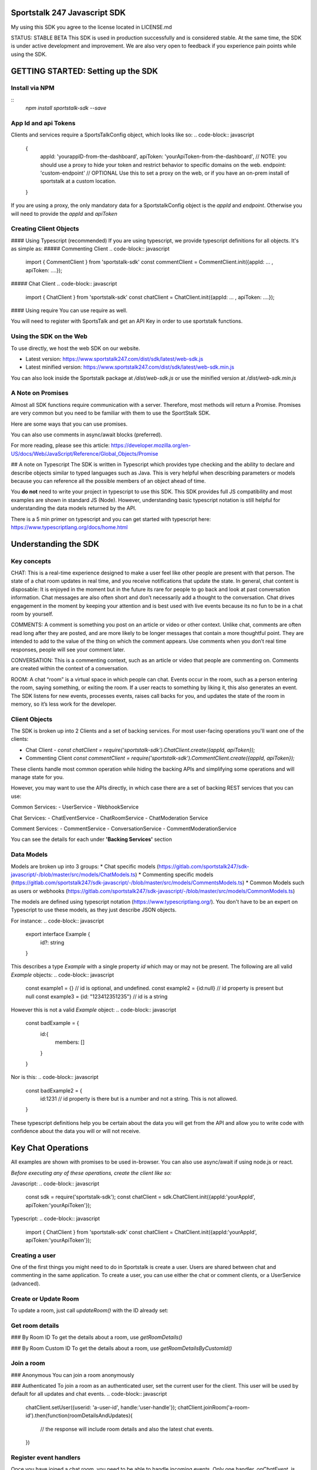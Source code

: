 =============================
Sportstalk 247 Javascript SDK
=============================
My using this SDK you agree to the license located in LICENSE.md

STATUS: STABLE BETA
This SDK is used in production successfully and is considered stable.  At the same time, the SDK is under active development and improvement. We are also very open to feedback if you experience pain points while using the SDK.

===================================
GETTING STARTED: Setting up the SDK
===================================
Install via NPM
---------------
::
  `npm install sportstalk-sdk --save`


App Id and api Tokens
---------------------
Clients and services require a SportsTalkConfig object, which looks like so: 
.. code-block:: javascript
    {
        appId: 'yourappID-from-the-dashboard',
        apiToken: 'yourApiToken-from-the-dashboard', // NOTE: you should use a proxy to hide your token and restrict behavior to specific domains on the web.
        endpoint: 'custom-endpoint' // OPTIONAL Use this to set a proxy on the web, or if you have an on-prem install of sportstalk at a custom location.
    }


If you are using a proxy, the only mandatory data for a SportstalkConfig object is the `appId` and `endpoint`. Otherwise you will need to provide the `appId` and `apiToken`

Creating Client Objects
-----------------------
#### Using Typescript (recommended)
If you are using typescript, we provide typescript definitions for all objects.  It's as simple as:
##### Commenting Client
.. code-block:: javascript
  import { CommentClient } from 'sportstalk-sdk'
  const commentClient = CommentClient.init({appId: ... , apiToken: ....});

##### Chat Client
.. code-block:: javascript
  import { ChatClient } from 'sportstalk-sdk'
  const chatClient = ChatClient.init({appId: ... , apiToken: ....});

 
 
#### Using require
You can use require as well.

.. code-block:: javascript
    const sdk = require('sportstalk-sdk');
    const commentClient = sdk.CommentClient.init({appId..., apiToken...});
    const chatClient = sdk.ChatClient.init(({appId..., apiToken...});


You will need to register with SportsTalk and get an API Key in order to use sportstalk functions.


Using the SDK on the Web
------------------------
To use directly, we host the web SDK on our website.

* Latest version: https://www.sportstalk247.com/dist/sdk/latest/web-sdk.js
* Latest minified version: https://www.sportstalk247.com/dist/sdk/latest/web-sdk.min.js
 
You can also look inside the Sportstalk package at `/dist/web-sdk.js` or use the minified version at `/dist/web-sdk.min.js`


A Note on Promises
------------------
Almost all SDK functions require communication with a server.  Therefore, most methods will return a Promise.  Promises are very common but you need to be familiar with them to use the SportStalk SDK.

Here are some ways that you can use promises.

.. code-block:: javascript
    commentsClient.listConversations()
        .then(function(response) {
          const conversations = response.conversations;
          // handle UI functions here.
        }).catch(function(e){
          // catch an error and handle it here.
        })


You can also use comments in async/await blocks (preferred).  

.. code-block:: javascript
    async function yourFunction() {
        const response = await commentsClient.listConversations();
        const conversations = response.conversations;
        // handle ui using conversations here.
    }


For more reading, please see this article: https://developer.mozilla.org/en-US/docs/Web/JavaScript/Reference/Global_Objects/Promise

## A note on Typescript
The SDK is written in Typescript which provides type checking and the ability to declare and describe objects similar to typed languages such as Java.
This is very helpful when describing parameters or models because you can reference all the possible members of an object ahead of time.

You **do not** need to write your project in typescript to use this SDK.  This SDK provides full JS compatibility and most examples are shown in standard JS (Node).
However, understanding basic typescript notation is still helpful for understanding the data models returned by the API.

There is a 5 min primer on typescript and you can get started with typescript here: https://www.typescriptlang.org/docs/home.html

=====================
Understanding the SDK
=====================

Key concepts
------------
CHAT: This is a real-time experience designed to make a user feel like other people are present with that person.  The state of a chat room updates in real time, and you receive notifications that update the state.  In general, chat content is disposable: It is enjoyed in the moment but in the future its rare for people to go back and look at past conversation information. Chat messages are also often short and don’t necessarily add a thought to the conversation. Chat drives engagement in the moment by keeping your attention and is best used with live events because its no fun to be in a chat room by yourself. 

COMMENTS: A comment is something you post on an article or video or other context.  Unlike chat, comments are often read long after they are posted, and are more likely to be longer messages that contain a more thoughtful point. They are intended to add to the value of the thing on which the comment appears. Use comments when you don’t real time responses, people will see your comment later.

CONVERSATION: This is a commenting context, such as an article or video that people are commenting on. Comments are created within the context of a conversation.

ROOM: A chat “room” is a virtual space in which people can chat.  Events occur in the room, such as a person entering the room, saying something, or exiting the room.  If a user reacts to something by liking it, this also generates an event.  The SDK listens for new events, processes events, raises call backs for you, and updates the state of the room in memory, so it’s less work for the developer.

Client Objects
--------------
The SDK is broken up into 2 Clients and a set of backing services.
For most user-facing operations you'll want one of the clients:

* Chat Client -  `const chatClient = require('sportstalk-sdk').ChatClient.create({appId, apiToken});`
* Commenting Client  `const commentClient = require('sportstalk-sdk').CommentClient.create({appId, apiToken});`

These clients handle most common operation while hiding the backing APIs and simplifying some operations and will manage state for you.

However, you may want to use the APIs directly, in which case there are a set of backing REST services that you can use:

Common Services:
- UserService
- WebhookService

Chat Services:
- ChatEventService
- ChatRoomService
- ChatModeration Service

Comment Services:
- CommentService
- ConversationService
- CommentModerationService


You can  see the details for each under **'Backing Services'** section

Data Models
-----------
Models are broken up into 3 groups:
* Chat specific models (https://gitlab.com/sportstalk247/sdk-javascript/-/blob/master/src/models/ChatModels.ts)
* Commenting specific models (https://gitlab.com/sportstalk247/sdk-javascript/-/blob/master/src/models/CommentsModels.ts)
* Common Models such as users or webhooks (https://gitlab.com/sportstalk247/sdk-javascript/-/blob/master/src/models/CommonModels.ts)

The models are defined using typescript notation (https://www.typescriptlang.org/).
You don't have to be an expert on Typescript to use these models, as they just describe JSON objects.

For instance:
.. code-block:: javascript
    export interface Example {
        id?: string
    }

This describes a type `Example` with a single property `id` which may or may not be present.
The following are all valid `Example` objects:
.. code-block:: javascript
    const example1 = {} // id is optional, and undefined.
    const example2 = {id:null} // id property is present but null
    const example3 = {id: "123412351235"} // id is a string

However this is not a valid `Example` object:
.. code-block:: javascript
    const badExample = {
        id:{
            members: []
        }
    }

Nor is this:
.. code-block:: javascript
    const badExample2 = {
        id:1231 // id property is there but is a number and not a string. This is not allowed.
    }


These typescript definitions help you be certain about the data you will get from the API and allow you to write code with confidence about the data you will or will not receive.

===================
Key Chat Operations
===================
All examples are shown with promises to be used in-browser.  You can also use async/await if using node.js or react.

*Before executing any of these operations, create the client like so:*

Javascript:
.. code-block:: javascript
    const sdk = require('sportstalk-sdk');
    const chatClient = sdk.ChatClient.init({appId:'yourAppId', apiToken:'yourApiToken'});


Typescript:
.. code-block:: javascript
    import { ChatClient } from 'sportstalk-sdk'
    const chatClient = ChatClient.init({appId:'yourAppId', apiToken:'yourApiToken'});



Creating a user
---------------
One of the first things you might need to do in Sportstalk is create a user. Users are shared between chat and commenting in the same application.
To create a user, you can use either the chat or comment clients, or a UserService (advanced). 

.. code-block:: javascript
    const chatClient = sdk.ChatClient.init({...});
    chatClient.createOrUpdateUser({userid: "definedByYourSystem-MustBeUnique", handle: "Must-Be-Unique-String"})
        .then(function(user) {
            // user has been created.
        }).catch(function(error) {
            // make sure to catch and handle errors.
            // It is possible to have network or settings errors.
            // For instance if you do not set a unique handle you will get an error.
        })


Create or Update Room
---------------------
.. code-block:: javascript
    chatClient.createRoom({
        name: "Your room name",
        customid: "your-custom-id",
        moderation: "post"
    }).then(function(room){
        // your room is ready.
        const roomid = room.id
    })


To update a room, just call `updateRoom()` with the ID already set:

.. code-block:: javascript
    chatClient.updateRoom({
        id: 'generated-id-value',
        name: "Your NEW room name", // updated
        customid: "your-custom-id",
        moderation: "post"
    }).then(function(room){
        // your room is ready.
    })

Get room details
----------------

### By Room ID
To get the details about a room, use `getRoomDetails()`

.. code-block:: javascript
    chatClient.getRoomDetails('your-room-id').then(function(room){
        // your room is ready.
     })


### By Room Custom ID
To get the details about a room, use `getRoomDetailsByCustomId()`

.. code-block:: javascript
    chatClient.getRoomDetailsByCustomId ('your-custom-room-id').then(function(room){
        // your room is ready.
     })


Join a room
-----------
### Anonymous
You can join a room anonymously

.. code-block:: javascript
    chatClient.joinRoom('a-room-id').then(function(roomDetailsAndUpdates){
        // the response will include room details and also the latest chat events.
    })


### Authenticated
To join a room as an authenticated user, set the current user for the client.  This user will be used by default for all updates and chat events.
.. code-block:: javascript
    chatClient.setUser({userid: 'a-user-id', handle:'user-handle'});
    chatClient.joinRoom('a-room-id').then(function(roomDetailsAndUpdates){
        // the response will include room details and also the latest chat events.
    })


Register event handlers
-----------------------
Once you have joined a chat room, you need to be able to handle incoming events. 
Only one handler, `onChatEvent`, is necessary:
.. code-block:: javascript
    chatClient.setEventHandlers({
        onChatEvent: function(event){
            // handle the events here
        }
    })


Start/Subscribe to room updates
-------------------------------
Once you have joined a room and set your event handler, you can begin recieving new events using `startListeningToEventUpdates()`
.. code-block:: javascript
    chatClient.startListeningToEventUpdates()


Stop updates
------------
When you want to stop recieving new events, you can stop your room subscription with `stopChat()`
.. code-block:: javascript
    chatClient.stopListeningToEventUpdates()


Executing a chat command / Sending a message
--------------------------------------------
When you want to send a message, you should first set a user and then use 
.. code-block:: javascript
    chatClient.setUser({userid: 'a-user-id', handle:'user-handle'});
    chatClient.executeChatCommand('A simple chat message').then(function(serverResponse){
        // The result will be the raw server response in JSON to 'executeChatCommand'
    })


Send a reply
------------
.. code-block:: javascript
    chatClient.setUser({userid: 'a-user-id', handle:'user-handle'});
    chatClient.sendQuotedReply('A reply', originalMessageIdOrObject).then(function(serverResponse){
        // The result will be the raw server response in JSON.
    })

Send a Reaction
---------------
.. code-block:: javascript
    chatClient.setUser({userid: 'a-user-id', handle:'user-handle'});
    chatClient.reactToEvent('like', originalMessageIdOrObject).then(function(serverResponse){
        // The result will be the raw server response in JSON.
    })


Delete a message (logical delete)
---------------------------------
.. code-block:: javascript
    chatClient.flagEventLogicallyDeleted(chatEvent).then(function(deletionResponse){
        // on success, message has been deleted
    }).catch(function(e){
      // something went wrong, perhaps it was already deleted or you have the wrong ID.
    })


Report a message for abuse
--------------------------
.. code-block:: javascript
    chatClient.reportMessage('event ID', 'abuse').then(function(result){
        // event has been reported.
      })


Bounce a user from a room
-------------------------
Bouncing/banning require you to check permissions inside your app as Sportstalk does not attach user permissions and instead depends on the host permissioning system.
.. code-block:: javascript
    chatClient.bounceUser('userID string or UserResult Object', 'optional message').then(function(result)) {
        // User will be bounced from the room.  Their ID will be added to the room's bounced users list.
        // A bounce event will be in the next getUpdates() call.
    }


Unbounce a user from a room
---------------------------
.. code-block:: javascript
    chatClient.unbounceUser('userID string or UserResult Object', 'optional message').then(function(result)) {
        // User will be unbounced from the room.  Their ID will be removed from the room's bounced users list.
    }


============
Comments API
============

Getting Started
---------------
If you are looking to build a custom conversation, you will the need the `CommentClient`, which you can get by:

#### Typescript
.. code-block:: javascript
    import { CommentClient } from 'sportstalk-sdk'
    const commentClient = CommentClient.create({appId:..., apiToken:...});


#### Require
.. code-block:: javascript
    const sdk =  require('sportstalk-sdk')
    const commentClient = sdk.CommentClient.init({appId:..., apiToken:...});


Creating a user
---------------
One of the first things you might need to do in Sportstalk is.init a user. Users are shared between chat and commenting in the same application.
To create a user, you can use either the chat or comment clients, or a UserService (advanced). 

.. code-block:: javascript
    const commentClient = sdk.CommentClient.init({...});
    commentClient.createOrUpdateUser({userid: "definedByYourSystem-MustBeUnique", handle: "Must-Be-Unique-String"})
        .then(function(user) {
            // user has been created.
        }).catch(function(error) {
            // make sure to catch and handle errors.
            // It is possible to have network or settings errors.
            // For instance if you do not set a unique handle you will get an error.
        })


Finding and joining a conversation
----------------------------------
Most users will want to just find and join a conversation created by an admin in the sportstalk dashboard.

To list conversations, use the `listConversations()` method of the CommentsClient, like so:
.. code-block:: javascript
    const response = commentClient.listsConversations();
    const conversations = response.conversations; // Array of Conversation objects
    const cursor = response.cursor; // used for scrolling through long lists of conversations.


Powering your UI with this data is up to you, but you might do something like so (in pug template format):
.. code-block:: javascript
    h3 Conversations
    ul
      each conversation in conversations
        li= conversation.title
          span.id= conversation.id


To join a conversation, you will need a user, please see the section above about creating a user first.
Once you have a user, joining a conversation is simple:

.. code-block:: javascript
    async function showJoinConversation() {

        const user = await commentClient.createOrUpdateUser({userid: "definedByYourSystem-MustBeUnique", handle: "Must-Be-Unique-String"})
        // this will automatically set the user, but you can also set the user manually
        commentClient.setUser(user);

        const list = await commentClient.listConversations();
        const conversations =  list.conversations;

        // Let's join the first conversation in the list
        commentClient.setCurrentConversation(conversations[0]); // you should ensure there are conversations first to avoid a null error

        // You are now able to get a list of recent comments
        let comments =  await commentClient.getComments();

        // let's make our own comment!
        const mycomment = await commentClient.comment("This is my comment on this conversation!");

        // let's see the comment in the list
        comments = await commentClient.getComments(); // my comment will be included unlesss there was an error
    }



CommentClient API
-----------------
#### setConfig() 
Updates the client configuration. Usually you should just create a new client.
.. code-block:: javascript
    const sdk = require('sportstalk-sdk');
    const client = sdk.CommentClient.init({ appId: 'yourappid', apiToken: token});
    client.setConfig({appId: 'newAppId', apiToken: 'newApiToken', endpoint: 'https://www.yourproxy.server'});




#### getConfig(): SportsTalkConfig;
Returns the current configuration object
.. code-block:: javascript
    const sdk = require('sportstalk-sdk');
    const client = sdk.CommentClient.init({ appId: 'yourappid', apiToken: token});
    const config = client.getConfig();
    // config will hold { appId: 'yourappid', apiToken: token, endpoint: 'https://api.sportstalk247.com/api/v3' }


#### createConversation (conversation: Conversation, setDefault: boolean)

.. code-block:: javascript
    const sdk = require('sportstalk-sdk');
    const client = sdk.CommentClient.init({ appId: 'your-app-id', apiToken: 'your-api-token'});
    async function createConversation() {

            try {
                const conversation = await client.createConversation({
                    title: "My conversation",
                    property: "Optional-property-string",
                    moderation: "pre", // can also be 'post
                    maxreports: 3, // can be as low as 0.
                    open: true, //set to false if you don't want comments until a future point.
                });
            } catch(e) {
                // Network error, permissions error, etc.  The error message will tell you what is wrong.
            }
            // conversation will be created or an error will be thrown.
    }


Create a new conversation that others can join and add comments.


#### createOrUpdateUser (user: User, setDefault?:boolean): Promise(User)
Create a new user or update an existing one.   You need a user to be set for some operations.
By default, setDefault is TRUE, meaning that if you create or update a user, that will be the user used for commenting.

.. code-block:: javascript
    async function createOrUpdateUserExampleFunction() {
        const client = sdk.CommentClient.init({ appId: 'your-app-id', apiToken: 'your-api-token'});
        const user = await client.createOrUpdateUser({
                userid: "UniqueStringId",
                handle:"UniqueButReadable",
                displayname: "A pretty string purely for display.",
                pictureurl: "A full url to an image to be used by chat applications for an avatar, e.g. https://...."
                profileurl: "A full url to a user's profile or webpage"
        });
        // user will be created.  if the userid already exists that user will be updated.
    }


#### setCurrentConversation(conversation)
Set the current conversation for commenting.
The parameter can either be a conversation object or just a conversation ID.

You can see the Conversation and Comments models in this file: 
https://gitlab.com/sportstalk247/sdk-javascript/-/blob/master/src/models/CommentsModels.ts

.. code-block:: javascript
    async function setCurrentConversationExampleFunction() {
        const client = sdk.CommentClient.init({ appId: 'your-app-id', apiToken: 'your-api-token'});
        const conversation = await client.createConversation({
            conversationid: 'my-conversation-id',
            property: 'TEST',
            moderation: 'pre',
            maxreports: 3,
            title: 'Demo conversation',
            open: true,
        }, false);
        // can also do it this way.

       let currentConversation = client.getCurrentConversation();
       // currentConversation is Null
       client.setCurrentConversation(conversation);
       currentConversation = client.getCurrentConversation();

       if(currentConversation === conversation) {
         console.log("They are the same!") // this will print.
       }
    }


#### getCurrentConversation(): Conversation | null | undefined;
Gets the current conversation.  Will be null or undefined if there is no current conversation.

.. code-block:: javascript
    async function getCurrentConversationExampleFunction() {
        const client = sdk.CommentClient.init({ appId: 'your-app-id', apiToken: 'your-api-token'});
        const conversation = await client.createConversation({
            conversationid: 'my-conversation-id',
            property: 'TEST',
            moderation: 'pre',
            maxreports: 3,
            title: 'Demo conversation',
            conversationisopen: true,
        }, true);
        // can also do it this way.

       const theSameConversation = client.getCurrentConversation();
       if(theSameConversation === conversation) {
         console.log("They are the same!") // this will print.
       }
    }



#### getConversation(conversation: Conversation | string): Promise<Conversation>
Retrieves data about a specific conversation from the server.

.. code-block:: javascript
    async function getConversationExampleFunction() {
        const client = sdk.CommentClient.init({ appId: 'your-app-id', apiToken: 'your-api-token'});
        const conversation = await client.createConversation({
            conversationid: 'my-conversation-id',
            property: 'TEST',
            moderation: 'pre',
            maxreports: 3,
            title: 'Demo conversation',
            conversationisopen: true,
        }, false);
        // can also do it this way.

       const conversationFromServer = client.getConversation('my-conversation-id');
    }


#### deleteConversation(conversation: Conversation | string);
Deletes a conversation

.. code-block:: javascript
    const sdk = require('sportstalk-sdk');

    async function deleteConversationExampleFunction() {
        const client = sdk.CommentClient.init({ appId: 'your-app-id', apiToken: 'your-api-token'});
        const conversation = await client.createConversation({
            conversationid: 'my-conversation-id',
            property: 'TEST',
            moderation: 'pre',
            maxreports: 3,
            title: 'Demo conversation',
            conversationisopen: true,
        }, false);
        // can also do it this way.

        const deletionResponse = await client.deleteConversation(conversation);
    }


#### makeComment(comment: string, replyto?: Comment | string)
Make a comment on the current conversation. Will throw an error if a conversation is not set.
.. code-block:: javascript
    const sdk = require('sportstalk-sdk');

    async function createCommentExampleFunction() {
        const client = sdk.CommentClient.init({ appId: 'your-app-id', apiToken: 'your-api-token'});
        const conversation = await client.createConversation({
            conversationid: 'my-conversation-id',
            property: 'TEST',
            moderation: 'pre',
            maxreports: 3,
            title: 'Demo conversation',
            conversationisopen: true,
        }, true); // second parameter sets this as default
        // can also do it this way.
        client.setCurrentConversation(conversation);
        const user = await client.createOrUpdateUser({ userid: 'someuserid', handle: 'testuser' });
        const comment = client.makeComment('This is a comment');
    }


#### getComment(comment: Comment | string): Promise<Comment | null>;
Retrieves a specific comment. The param can either be a comment object with an id or just the id.
.. code-block:: javascript
    const sdk = require('sportstalk-sdk');

    async function getCommentExampleFunction() {
        const client = sdk.CommentClient.init({ appId: 'yourappId', apiToken: 'your-api-token' });
        const conversation = await client.createConversation({
            conversationid: 'my-conversation-id',
            property: 'TEST',
            moderation: 'pre',
            maxreports: 3,
            title: 'Demo conversation',
            conversationisopen: true,
        }, true); // second parameter sets this as default
        // can also do it this way.
        client.setCurrentConversation(conversation);
        const user = await client.createOrUpdateUser({ userid: 'someuserid', handle: 'testuser' });
        const comment = client.makeComment('This is a comment');
    }


#### deleteComment(comment:Comment | string, final: boolean): Promise<CommentDeletionResponse>
Deletes a comment

#### updateComment(comment:Comment)
Updates a comment

#### reactToComment(comment:Comment | string, reaction:Reaction)
Reacts to a comment

#### voteOnComment(comment:Comment | string, vote:Vote)
Vote a comment up or down

#### reportComment(comment:Comment | string, reportType: ReportType)
Report a comment for violating community rules.

#### getCommentReplies(comment:Comment, request?: CommentRequest)
Get replies to a comment

#### getComments(request?: CommentRequest, conversation?: Conversation)
Gets the latest comments for the default conversation.

#### listConversations(filter?: ConversationRequest)
List conversations that are available to comment.

====
Chat
====
GETTING STARTED: How to use the SDK
-----------------------------------
This Sportstalk SDK is meant to power custom chat applications.  Sportstalk does not enforce any restricitons on your UI design, but instead empowers your developers to focus on the user experience without worrying about the underlying chat behavior.

Sportstalk is an EVENT DRIVEN API. When new talk events occur, the SDK will trigger appropriate callbacks, if set.
At minimum, you will want to set 5 callbacks:
* onChatStart
* onChatEvent
* onPurgeEvent
* onReaction
* onAdminCommand

See a simple WEB example below.  To use this, you will need to get the web sdk under `/dist/web-sdk.js` or `/dist/web-sdk.min.js`

.. code-block:: javascript
    // first create a client
    const client = ChatClient.init({apiToken:'YourApiTokenHere'},  {...EventHandlerConfig});

    // You can set the event handlers as part of the factory or with the setEventhandlers method.
    client.setEventHandlers({
              onChatStart: clearLoadScreenFn,
              onChatEvent: onChatEventFn,
              onPurgeEvent: onPurgeFn,
              onReaction: onReactionFn,
              onAdminCommand: onAdminCommandFn,
            });

    // For goals, you can set a default image or send it as part of each goal API call.
    client.setDefaultGoalImage("https://res.cloudinary.com/sportstalk247/image/upload/v1575821595/goal_l6ho1d.jpg");

    // Set the user, if logged in.
    client.setUser({
      userid:UserId,
      handle:Handle
    });

    // List rooms, join a room, and then start talking!
    client.listRooms().then(function(list){
      return client.joinRoom(lisy.rooms[0]);
    }).then(client.startEventUpdates);

For use of these events in action, see the demo page: https://www.sportstalk247.com/demo.html

You can also use the client in node.

.. code-block:: javascript
    import { ChatClient } from 'sportstalk-sdk'
    const client = ChatClient.init({apiToken:'YourApiKeyHere', appId: 'yourAppId'}, {...EventHandlerConfig});


Events Callbacks
----------------
Sportstalk uses callback functions to handle events.  These callbacks are specified with the `EventHandlerConfig`:

.. code-block:: typescript
    interface EventHandlerConfig {
        onChatStart?: Function;
        onNetworkResponse?(response: EventResult[]);
        onChatEvent?(event: EventResult),
        onGoalEvent?(event: EventResult),
        onAdEvent?(event: EventResult),
        onReply?(event: EventResult),
        onReaction?(event:EventResult),
        onPurgeEvent?(event:EventResult),
        onAdminCommand?(response: ApiResult<Kind.api>),
        onHelp?(result:ApiResult<any>),
        onNetworkError?: Function
    }

**It's important** to handle at least `onChatEvent`, `onPurgeEvent` and `onAdminCommand`.  These callbacks are the general minimum to create a chat application. 

Callback function overview
--------------------------
### onChatStart()
This callback is triggered once whenever 'client.startTalk()' is called.  You can use this to remove loading screens, hide advertisements, and so on.

### onNetworkResponse(response: eventResult[])
This is called every time there is any network response.  Most of the time you do **NOT** want to use this callback but it can be useful for diagnostic information as it receives raw response data.  The format of this data is currently the result of a REST api call, but this is **not guaranteed**.  Future versions of the sportstalk sdk may use other transsport mechanisms such as websockets and/or firebase messaging.  In this case this callback would receive the raw socket or firebase message data.

### onChatEvent(event: EventResult)
This is the most critical callback. Each **new** chat event seen by the sdk client instance will be passed to this callback.  It is possible to render the entire chat experience with just this callback, and mosst other callbacks (such as onGoalEvent) are just convenience wrappers for the Sportstalk custom event system.  

Please take a loook at the different eventtype keys in `src/models/ChatModels.ts` in interface `EventType`.  Your code should be preparred to accept any of these events and render appropriately.

Your UI solution should accept each chat event and render it.  This callback could also be used to trigger push notifications.

### onGoalEvent(event: EventResult)
This is a **convenience wrapper** that only works with the built-in SDK `sendGoal`.  These methods make use of the custom event types exposed by the sportstalk REST api and are purely to make creating sports experiences simpler. The REST SportsTalk api does not understand a 'goal' event, but utilizes custom event types.  This call back should **only** be used if you are also using the defaults provided by `client.sendGoal()`.  
**Note that if this callback is registered, these custom goal events will NOT be sent to `onChatEvent`**

### onAdEvent(event: EventResult)
All the caveats of `onGoalEvent` apply to `onAdEvent`.  These callbacks are just convenience wrappers for the custom event system exposed by the sportstalk REST api to make building typical sports applications easier.      

### onReply(event: EventResult)
If both are set, `onReply` will be called **instead of** `onChatEvent` for reply events.  

### onReaction(event: EventResult)
If both are set, `onReaction` will be called **instead of** `onChatEvent` for reply events.  

### onPurgeEvent(event: EventResult)
Clients should implement `onPurgeEvent()` if there is any moderation.  Purge events are used by the sportstalk SDK to let clients to know to remove messages that have been moderated as harmful or against policies and should be removed from the UI.        

### onAdminCommand(response: ApiResult)
`onAdminCommand` will be triggered on a successful server response when an admin command **is sent**.  Admin commands often do not result in updates to getUpdates() so it's necessary to handle what happens based on API response. For instance, if an admin sends a purge command, `onAdminCommand` will be triggered when the purge command is sent, and `onPurgeEvent` will be triggered with the purge message is sent from the API.

Note that if `onHelp` is set it will be triggered instead of onAdminCommand because there may be special considerations - loading a different screen, navigating to a website, etc.

### onHelp(response:ApiResult)

`onHelp` will be triggered only when there is a successful API response for *sending* the `*help` command.  Use this callback to display a help screen.  If not set, the help API response will be sent to `onAdminCommand`

### onNetworkError(error: Error) 
`onNetworkError` will be called if there are issues retrieving messages from the SportsTalk server. It is NOT called if there is an issue sending a specific message.  `onNetworkError` is intended for monitoring background communications to show messages like "Chat may be unavailable, please check your network connectivity".

You can use `onNetworkError` and `onNetworkReponse` to show/hide such message connectivity errors.
 
The Bare Minimum
----------------
The only critical events that you need to handle are `onChatEvent` which will be called for each new chat event, `onAdminCommand` which will handle messages from administrators, `onPurgeEvent` which will be called when purge commands are issued to clear messages that violate content policy.

You will probably also want to use `onChatStart` to show/hide any loading messages.

The easiest way to see how these event works is to see the demo page: https://www.sportstalk247.com/demo.html

# Chat Application Best Practices
* Do not 'fire and forget' chat messages.  Most chat applications require some level of moderation.  Your UI should make sure to keep track of message metadata such as:
    * Message ID
    * User Handle for each message.
    * User ID for each message.  In the event of moderation or purge events,  your app will need to be able to find and remove purged messages.
    * Timestamp
* Use the promises from sendCommand, sendReply, etc, to show/hide some sort of indication that the message is being sent.
* Make sure you handle errors for sending messages in case of network disruption.   For instance, `client.sendCommand('message').catch(handleErrorInUiFn)`

================
Backing Services
================

Common Services
---------------

User Service
~~~~~~~~~~~~
The user service handles user creation and management including banning users.

To instantiate a User Service:
.. code-block:: javascript
    const sdk = require('sportstalk-sdk');
    const userService = new sdk.services.UserService({appId, apiToken});
    const list = userService.listUsers();


Webhook Service
~~~~~~~~~~~~~~~
The webhook service governs the creation and management of webhooks.  The Chat and Comment clients do not provide access to this functionality.
To instantiate the Webhook service:

.. code-block:: javascript
    const sdk = require('sportstalk-sdk');
    const service = new sdk.services.WebhookService({appId, apiToken});
    const hooks =  await service.listWebhooks()


#### Create a new webhook

.. code-block:: javascript
    const sdk = require('sportstalk-sdk');
    const service = new sdk.services.WebhookService({appId, apiToken});
    const newHook = await service.createWebhook({
        label: 'A user friendly label',
        url: 'http://www.your-hook-endpoint.com/endpoint',
        enabled: true,
        type: 'post', //can also be pre
        events: ['chatspeech','chatreply']
    });
    // if successful your hook was created.


#### Delete a webhook
.. code-block:: javascript
    const sdk = require('sportstalk-sdk');
    const service = new sdk.services.WebhookService({appid, apitoken});
    const newHook = await service.deleteWebhook('id-of-previously-created-webhook');
    // if successful your hook was created.


#### Update a webhook
.. code-block:: javascript
    const sdk = require('sportstalk-sdk');
    const service = new sdk.services.WebhookService({appId: 'your-app-id', apiToken: 'your-api-token'});
    async function updateWebhookExample() {
        const newHook = await service.updateWebhook({
                id: 'id-of-previously-crated-hook',
                label: 'A user friendly label',
                url: 'http://www.your-hook-endpoint.com/endpoint',
                enabled: true,
                type: 'post', //can also be pre
                events: ['chatspeech','chatreply']
            });
    }


If successful your hook was updated.  The new settings will replace the old ones, so be sure to configure anything you want to differ from the defaults.

Chat Services
_____________
Chat Event Service
~~~~~~~~~~~~~~~~~~
The chat event service encapsulates event management inside a room. 
It's duties include receiving and filtering new events, and then deciding which callbacks should be triggered based on each event.
To create a ChatEventService:

.. code-block:: javascript
const sdk = require('sportstalk-sdk');
const service = new sdk.services.ChatEventService({appId: 'your-app-id', apiToken: 'your-api-token'});
async function eventServiceExample() {
    // Argument is a Room object with an ID that has been created.  See the RoomService
    const eventService =  await service.setCurrentRoom({...});
    // This will start the chat, but without callbacks nothing will happen.  See the ChatClient documentation.
    eventService.startListeningToEventUpdates(); // will begin receiving events from the room.
}



Chat Room Service
~~~~~~~~~~~~~~~~~
The chat room service can be used for Chat Room creation and managment for an app.  In most cases, you do not need to use this service as the ChatClient interface provides the same functionality.

To create a RoomService:

.. code-block:: javascript
    const sdk = require('sportstalk-sdk');
    const service = new sdk.services.ChatRoomService({appId: 'your-app-id', apiToken: 'your-api-token'});
    async function listRoomsExample() {
        const chatRooms =  await service.listRooms()
    }

#### Creating a chat room
.. code-block:: javascript
    const sdk = require('sportstalk-sdk');
    const service = new sdk.services.ChatRoomService({appId: 'your-app-id', apiToken: 'your-api-token'});
    async function createRoomExample() {
        const chatRoom =  await service.createRoom({
            name: "Room name",
            description: "Optional description",
            moderation: "post", // can be 'pre' as well
            slug: "readable-slug",
            enableprofanityfilter: true, //optional
            delaymessageseconds:0, // optional, should usually be zero
            enableactions: false, //disable action commands.
            roomisopen: true, // allows people to chat inside the room.
            maxreports: 1, // defaults to 3. The number of flags it takes to add a comment to the moderation queue.
            enableenterAndexit: true, // allows people to join room
        })
    }



#### Closing a chat room
You can close a room by ID.
.. code-block:: javascript
    const service = new sdk.services.ChatRoomService({appId: 'your-app-id', apiToken: 'your-api-token'});({appId, apiToken});
    const sdk = require('sportstalk-sdk');
    async function closeRoomExample() {
        const chatRoom =  await service.closeRoom('roomid');
    }


#### Opening a chat room
You can close a room by ID.
.. code-block:: javascript
    const sdk = require('sportstalk-sdk');
    const service = new sdk.services.ChatRoomService({appId: 'your-app-id', apiToken: 'your-api-token'});
    async function openRoomExample() {
        const chatRoom =  await service.openRoom('roomid');
    }


#### Deleting a chat room
If you are done with a room, you can delete it.

**WARNING:** this cannot be undone. All messages in the room will be destroyed as well.

.. code-block:: javascript
    const sdk = require('sportstalk-sdk');
    const service = new sdk.services.ChatRoomService({appId: 'your-app-id', apiToken: 'your-api-token'});
    async function deleteRoomExample() {
        const chatRoom =  await service.deleteRoom('roomid');
    }

Chat Moderation Service
~~~~~~~~~~~~~~~~~~~~~~~
If you are creating a moderation UI for chat, this is the class you need.
To instantiate the Chat Moderation service and get the moderation queue:
.. code-block:: javascript
    const sdk = require('sportstalk-sdk');
    const service = new sdk.services.ChatModerationService({appId: 'your-app-id', apiToken: 'your-api-token'});
    async function moderationExample() {
        const queue =  await service.getModerationQueue();
        // queue has events awaiting moderation
    }


#### Approving a Chat Event - allow in chat.
.. code-block:: javascript
    const sdk = require('sportstalk-sdk');
    const service = new sdk.services.ChatModerationService({appId: 'your-app-id', apiToken: 'your-api-token'});
    async function moderationApproveExample() {
        const queue =  await service.getModerationQueue();
        const event = queue.events[0]; // this assumes there is at least one event.
        const result = service.approveEvent(event);
    }


#### Reject a Chat Event - remove from chat 
.. code-block:: javascript
    const sdk = require('sportstalk-sdk');
    const service = new sdk.services.ChatModerationService({appId: 'your-app-id', apiToken: 'your-api-token'});
    async function moderationApproveExample() {
        const queue =  await service.getModerationQueue();
        const event = queue.events[0]; // this assumes there is at least one event.
        const result = service.rejectEvent(event);
    }


Commenting Services
-------------------
Conversation Service
~~~~~~~~~~~~~~~
The conversation service is used to create, list, and update converations.  In most cases, you do not need this class, but should use the CommentingClient.

To create a ConversationService do the following:

.. code-block:: javascript
    const sdk = require('sportstalk-sdk');
    const service = new sdk.services.ConversationService({appId: 'your-app-id', apiToken: 'your-api-token'});


#### Create a new conversation
.. code-block:: javascript
    const sdk = require('sportstalk-sdk');
    const service = new sdk.services.ConversationService({appId: 'your-app-id', apiToken: 'your-api-token'});
    async function createConversationServiceExample() {
        const conversation =  await service.createConversation({
             conversationid: "a-unique-id-you-create",
             property: "a-property-string-check-dashboard", //property ids are defined by your organization.
             moderation: "pre", // or 'post'
             title: "A conversation title"
        })
    }

#### Delete a conversation
.. code-block:: javascript
    const sdk = require('sportstalk-sdk');
    const service = new sdk.services.ConversationService({appId: 'your-app-id', apiToken: 'your-api-token'});
    async function deleteConversationServiceExample() {
        const deletionResponse =  await service.deleteConversation("a-unique-id-you-create"});
    }


#### Update a conversation
You can use the service to update a conversation you've already created by passing in new values. You cannot change the ID after creation.
.. code-block:: javascript
    const sdk = require('sportstalk-sdk');
    const service = new sdk.services.ConversationService({appId: 'your-app-id', apiToken: 'your-api-token'});
    async function updateConversationServiceExample() {
        const conversation =  await service.createConversation({
             conversationid: "your-unique-id",
             title: "An updated title"
        })
    }

#### List available conversations
You can list all the available conversations for your app.
.. code-block:: javascript
    const sdk = require('sportstalk-sdk');
    const service = new sdk.services.ConversationService({appId: 'your-app-id', apiToken: 'your-api-token'});
    async function updateConversationServiceExample() {
        const listResponse =  await service.listConversations(); // contains the list of conversations and a cursor.
        const conversationArray = listresponse.conversations; // conversation array is now an object of type Conversation[]
    }


CommentService
~~~~~~~~~~~~~~
You probably don't want to use this service, but instead the CommentingClient which will handle conversation and user state for you.
The comment service manages comments **for a specific conversation**.  You need to set a conversation before using most operations.
To create a CommentService do the following:

.. code-block:: javascript
    const sdk = require('sportstalk-sdk');
    const service = new sdk.services.CommentService({appId: 'your-app-id', apiToken: 'your-api-token'});
    service.setConversation({id: 'yourConverationId'})


#### Create a comment
.. code-block:: javascript
    const sdk = require('sportstalk-sdk');
    const service = new sdk.services.CommentService({appId: 'your-app-id', apiToken: 'your-api-token'});
    service.setConversation({id: 'yourConverationId'})
    async function createCommentExample() {
        const user = {userid:"a-user-id", handle:"a-user-handle"};
        const comment = await service.createComment('this is my comment', user);
    }


#### Delete a commment
.. code-block:: javascript
    const sdk = require('sportstalk-sdk');
    const service = new sdk.services.CommentService({appId: 'your-app-id', apiToken: 'your-api-token'});
    service.setConversation({id: 'yourConverationId'})
    async function deleteCommentExample() {
        const user = {userid:"a-user-id", handle:"a-user-handle"};
        // specify the comment, the user asking for the deletion, and whether or not that deletion is permanent.
        const comment = await service.delete({id: 'a-comment-id'}, user, true);
    }


Comment Moderation Service
~~~~~~~~~~~~~~~~~~~~~~~~~~
The comment moderation service is useful for creating custom moderation UIs.

To create a CommentModerationService do the following:

.. code-block:: javascript
    const sdk = require('sportstalk-sdk');
    const service = new sdk.services.CommentModerationService({appId: 'your-app-id', apiToken: 'your-api-token'});
    async function getCommentModerationQueueExample() {
        const queue = service.listCommentsInModerationQueue();
    }

#### Approve a comment
Approving a comment makes it available to users in the conversation.

.. code-block:: javascript
    const sdk = require('sportstalk-sdk');
    const service = new sdk.services.CommentModerationService({appId: 'your-app-id', apiToken: 'your-api-token'});
    async function approveCommentExample() {
        const queue = service.listCommentsInModerationQueue();
        const queuedComment = queue.comments[0]; // Assumes that the list has at least one comment in it.
        const approvedComment =  await service.approveComment(queuedComment);
    }


#### Reject a comment
Rejecting a comment makes it unavailable to users in the conversation.

.. code-block:: javascript
    const sdk = require('sportstalk-sdk');
    const service = new sdk.services.CommentModerationService({appId: 'your-app-id', apiToken: 'your-api-token'});
    async function approveCommentExample() {
        const queue = service.listCommentsInModerationQueue();
        const queuedComment = queue.comments[0]; // Assumes that the list has at least one comment in it.
        const rejectedComment = await service.rejectComment(queuedComment);
    }


===================
Copyright & License
===================

Copyright (c) 2020 Sportstalk247
